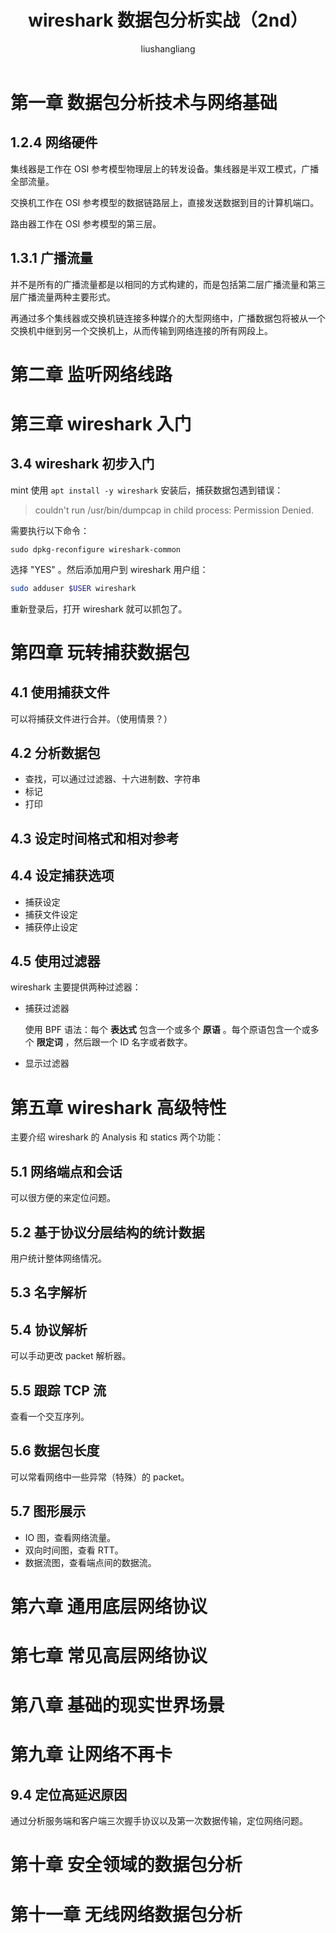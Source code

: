 # -*- coding:utf-8-*-
#+TITLE: wireshark 数据包分析实战（2nd）
#+AUTHOR: liushangliang
#+EMAIL: phenix3443+github@gmail.com
#+OPTIONS: num:nil

* 第一章 数据包分析技术与网络基础

** 1.2.4 网络硬件
   集线器是工作在 OSI 参考模型物理层上的转发设备。集线器是半双工模式，广播全部流量。

   交换机工作在 OSI 参考模型的数据链路层上，直接发送数据到目的计算机端口。

   路由器工作在 OSI 参考模型的第三层。

** 1.3.1 广播流量
   并不是所有的广播流量都是以相同的方式构建的，而是包括第二层广播流量和第三层广播流量两种主要形式。

   再通过多个集线器或交换机链连接多种媒介的大型网络中，广播数据包将被从一个交换机中继到另一个交换机上，从而传输到网络连接的所有网段上。
* 第二章 监听网络线路

* 第三章 wireshark 入门
** 3.4 wireshark 初步入门
   mint 使用 =apt install -y wireshark= 安装后，捕获数据包遇到错误：
   #+BEGIN_QUOTE
couldn't run /usr/bin/dumpcap in child process: Permission Denied.
   #+END_QUOTE
   需要执行以下命令：
   #+BEGIN_SRC
sudo dpkg-reconfigure wireshark-common
   #+END_SRC
   选择 "YES" 。然后添加用户到 wireshark 用户组：

   #+BEGIN_SRC sh
sudo adduser $USER wireshark
   #+END_SRC
   重新登录后，打开 wireshark 就可以抓包了。

* 第四章 玩转捕获数据包
** 4.1 使用捕获文件
   可以将捕获文件进行合并。（使用情景？）

** 4.2 分析数据包
   + 查找，可以通过过滤器、十六进制数、字符串
   + 标记
   + 打印
** 4.3 设定时间格式和相对参考

** 4.4 设定捕获选项
   + 捕获设定
   + 捕获文件设定
   + 捕获停止设定

** 4.5 使用过滤器
   wireshark 主要提供两种过滤器：
   + 捕获过滤器

     使用 BPF 语法：每个 *表达式* 包含一个或多个 *原语* 。每个原语包含一个或多个 *限定词* ，然后跟一个 ID 名字或者数字。

   + 显示过滤器

* 第五章 wireshark 高级特性

  主要介绍 wireshark 的 Analysis 和 statics 两个功能：

** 5.1 网络端点和会话
   可以很方便的来定位问题。

** 5.2 基于协议分层结构的统计数据
   用户统计整体网络情况。

** 5.3 名字解析

** 5.4 协议解析
   可以手动更改 packet 解析器。

** 5.5 跟踪 TCP 流
   查看一个交互序列。

** 5.6 数据包长度
   可以常看网络中一些异常（特殊）的 packet。

** 5.7 图形展示
   + IO 图，查看网络流量。
   + 双向时间图，查看 RTT。
   + 数据流图，查看端点间的数据流。

* 第六章 通用底层网络协议

* 第七章 常见高层网络协议

* 第八章 基础的现实世界场景

* 第九章 让网络不再卡

** 9.4 定位高延迟原因
   通过分析服务端和客户端三次握手协议以及第一次数据传输，定位网络问题。

* 第十章 安全领域的数据包分析

* 第十一章 无线网络数据包分析
